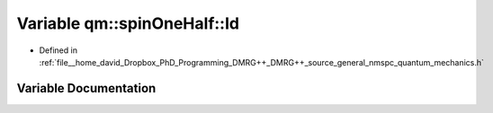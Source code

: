 .. _exhale_variable_namespaceqm_1_1spin_one_half_1a2cda40cbed549d2f5bcae49e830f8456:

Variable qm::spinOneHalf::Id
============================

- Defined in :ref:`file__home_david_Dropbox_PhD_Programming_DMRG++_DMRG++_source_general_nmspc_quantum_mechanics.h`


Variable Documentation
----------------------


.. doxygenvariable:: qm::spinOneHalf::Id

